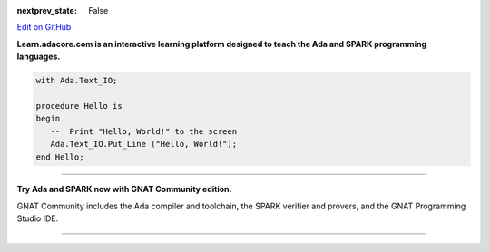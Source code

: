 .. meta::
  :author: AdaCore

:nextprev_state: False

.. container:: github-tag

  `Edit on GitHub <https://github.com/AdaCore/learn>`_


**Learn.adacore.com is an interactive learning platform designed to teach the Ada and SPARK programming languages.**

.. code:: ada

    with Ada.Text_IO;

    procedure Hello is
    begin
       --  Print "Hello, World!" to the screen
       Ada.Text_IO.Put_Line ("Hello, World!");
    end Hello;



.. container:: content-blocks

    .. toctree::
       :maxdepth: 2

       About <about>
       Courses <courses/courses>
       Books <books/books>


-------------

.. container:: download-button

    .. image:: images/GNAT-Community-download.png
        :target: https://www.adacore.com/download
        :alt: Gnatcommunity Download
        :width: 100pc

**Try Ada and SPARK now with GNAT Community edition.**

GNAT Community includes the Ada compiler and toolchain, the SPARK verifier and provers, and the GNAT Programming Studio IDE.

--------------

.. container:: mwac-banner

    .. image:: http://blog.adacore.com/uploads/_1800xAUTO_crop_center-center/MWAC-banner.png
        :target: https://www.makewithada.org
        :width: 100pc
